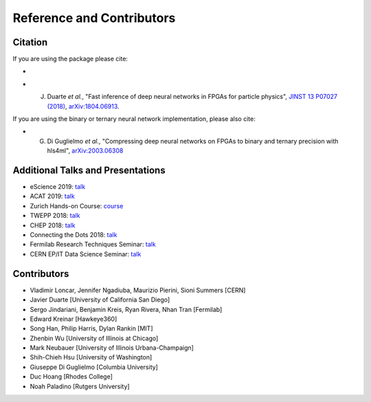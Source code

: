 ============================
Reference and Contributors
============================


Citation
========

If you are using the package please cite:


* 
  .. image:: https://zenodo.org/badge/108329371.svg
     :target: https://zenodo.org/badge/latestdoi/108329371
     :alt: DOI

* J. Duarte *et al.*\ , "Fast inference of deep neural networks in FPGAs for particle physics", `JINST 13 P07027 (2018) <https://dx.doi.org/10.1088/1748-0221/13/07/P07027>`_\ , `arXiv:1804.06913 <https://arxiv.org/abs/1804.06913>`_.

If you are using the binary or ternary neural network implementation, please also cite:

* G. Di Guglielmo *et al.*\ , "Compressing deep neural networks on FPGAs to binary and ternary precision with hls4ml", `arXiv:2003.06308 <https://arxiv.org/abs/2003.06308>`_

Additional Talks and Presentations
==================================


* eScience 2019: `talk <https://escience2019.sched.com/event/Uuiy/machine-learning-on-fpgas-for-low-latency-and-high-throughput-inference?iframe=yes&w=100%&sidebar=yes&bg=no#>`__
* ACAT 2019: `talk <https://indico.cern.ch/event/708041/contributions/3269690/>`__
* Zurich Hands-on Course: `course <https://indico.cern.ch/event/769727/>`__
* TWEPP 2018: `talk <https://indico.cern.ch/event/697988/contributions/3055990/>`__
* CHEP 2018: `talk <https://indico.cern.ch/event/587955/contributions/2937529/>`__
* Connecting the Dots 2018: `talk <https://indico.cern.ch/event/658267/contributions/2813688/>`__
* Fermilab Research Techniques Seminar: `talk <https://indico.fnal.gov/event/16908/>`__
* CERN EP/IT Data Science Seminar: `talk <https://indico.cern.ch/event/721567/>`__ 

Contributors
============


* Vladimir Loncar, Jennifer Ngadiuba, Maurizio Pierini, Sioni Summers [CERN]
* Javier Duarte [University of California San Diego]
* Sergo Jindariani, Benjamin Kreis, Ryan Rivera, Nhan Tran [Fermilab]
* Edward Kreinar [Hawkeye360]
* Song Han, Philip Harris, Dylan Rankin [MIT]
* Zhenbin Wu [University of Illinois at Chicago]
* Mark Neubauer [University of Illinois Urbana-Champaign]
* Shih-Chieh Hsu [University of Washington]
* Giuseppe Di Guglielmo [Columbia University]
* Duc Hoang [Rhodes College]
* Noah Paladino [Rutgers University]

